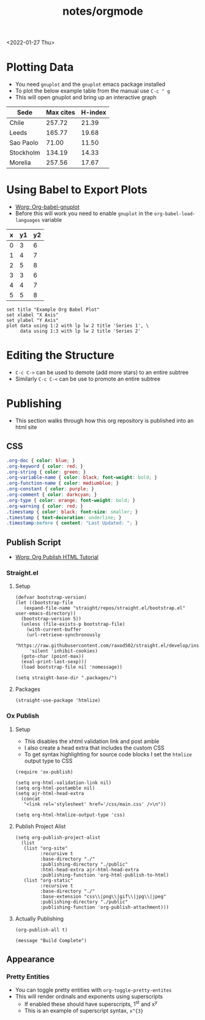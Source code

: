 #+title: notes/orgmode
<2022-01-27 Thu>
* Plotting Data
- You need =gnuplot= and the =gnuplot= emacs package installed
- To plot the below example table from the manual use =C-c " g=
- This will open gnuplot and bring up an interactive graph
#+PLOT: title:"Citas" ind:1 deps:(3) type:2d with:histograms set:"yrange [0:]" :file plot.png
| Sede      | Max cites | H-index |
|-----------+-----------+---------|
| Chile     |    257.72 |   21.39 |
| Leeds     |    165.77 |   19.68 |
| Sao Paolo |     71.00 |   11.50 |
| Stockholm |    134.19 |   14.33 |
| Morelia   |    257.56 |   17.67 |
* Using Babel to Export Plots
- [[https://www.orgmode.org/worg/org-contrib/babel/languages/ob-doc-gnuplot.html][Worg: Org-babel-gnuplot]]
- Before this will work you need to enable =gnuplot= in the =org-babel-load-languages= variable

#+tblname: data-table
| x | y1 | y2 |
|---+----+----|
| 0 |  3 |  6 |
| 1 |  4 |  7 |
| 2 |  5 |  8 |
| 3 |  3 |  6 |
| 4 |  4 |  7 |
| 5 |  5 |  8 |

#+begin_src gnuplot :exports both :var data=data-table :file example_plot.png
  set title "Example Org Babel Plot"
  set xlabel "X Axis"
  set ylabel "Y Axis"
  plot data using 1:2 with lp lw 2 title 'Series 1', \
       data using 1:3 with lp lw 2 title 'Series 2'
#+end_src
#+RESULTS:
[[file:example_plot.png]]
* Editing the Structure
- =C-c C->= can be used to demote (add more stars) to an entire subtree
- Similarly =C-c C-<= can be use to promote an entire subtree
* Publishing
- This section walks through how this org repository is published into an html site
** CSS
#+begin_src css :tangle ../css/main.css :mkdirp yes
  .org-doc { color: blue; }
  .org-keyword { color: red; }
  .org-string { color: green; }
  .org-variable-name { color: black; font-weight: bold; }
  .org-function-name { color: mediumblue; }
  .org-constant { color: purple; }
  .org-comment { color: darkcyan; }
  .org-type { color: orange; font-weight: bold; }
  .org-warning { color: red; }
  .timestamp { color: black; font-size: smaller; }
  .timestamp { text-decoration: underline; }
  .timestamp:before { content: "Last Updated: "; }
#+end_src

** Publish Script
- [[https://orgmode.org/worg/org-tutorials/org-publish-html-tutorial.html][Worg: Org Publish HTML Tutorial]]
*** Straight.el
**** Setup
#+begin_src elisp :tangle ../build-site.el
  (defvar bootstrap-version)
  (let ((bootstrap-file
	 (expand-file-name "straight/repos/straight.el/bootstrap.el" user-emacs-directory))
	(bootstrap-version 5))
    (unless (file-exists-p bootstrap-file)
      (with-current-buffer
	  (url-retrieve-synchronously
	   "https://raw.githubusercontent.com/raxod502/straight.el/develop/install.el"
	   'silent 'inhibit-cookies)
	(goto-char (point-max))
	(eval-print-last-sexp)))
    (load bootstrap-file nil 'nomessage))

  (setq straight-base-dir ".packages/")
#+end_src
**** Packages
#+begin_src elisp :tangle ../build-site.el
  (straight-use-package 'htmlize)
#+end_src

*** Ox Publish
**** Setup
- This disables the xhtml validation link and post amble
- I also create a head extra that includes the custom CSS
- To get syntax highlighting for source code blocks I set the =htmlize= output type to CSS
#+begin_src elisp :tangle ../build-site.el
  (require 'ox-publish)

  (setq org-html-validation-link nil)
  (setq org-html-postamble nil)
  (setq ajr-html-head-extra
	(concat
	 "<link rel='stylesheet' href='/css/main.css' />\n"))

  (setq org-html-htmlize-output-type 'css)
#+end_src

**** Publish Project Alist
#+begin_src elisp :tangle ../build-site.el
  (setq org-publish-project-alist
	(list
	 (list "org-site"
	       :recursive t
	       :base-directory "./"
	       :publishing-directory "./public"
	       :html-head-extra ajr-html-head-extra
	       :publishing-function 'org-html-publish-to-html)
	 (list "org-static"
	       :recursive t
	       :base-directory "./"
	       :base-extension "css\\|png\\|gif\\|jpg\\|jpeg"
	       :publishing-directory "./public"
	       :publishing-function 'org-publish-attachment)))
#+end_src

**** Actually Publishing
#+begin_src elisp :tangle ../build-site.el
(org-publish-all t)

(message "Build Complete")
#+end_src
** Appearance
*** Pretty Entities
- You can toggle pretty entities with =org-toggle-pretty-entites=
- This will render ordinals and exponents using superscripts
  - If enabled these should have superscripts, 1^{st} and x^{y}
  - This is an example of superscript syntax, =x^{3}=
